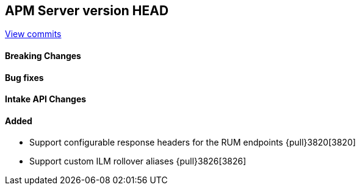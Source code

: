 [[release-notes-head]]
== APM Server version HEAD

https://github.com/elastic/apm-server/compare/7.8\...master[View commits]

[float]
==== Breaking Changes

[float]
==== Bug fixes

[float]
==== Intake API Changes

[float]
==== Added
* Support configurable response headers for the RUM endpoints {pull}3820[3820]
* Support custom ILM rollover aliases {pull}3826[3826]
